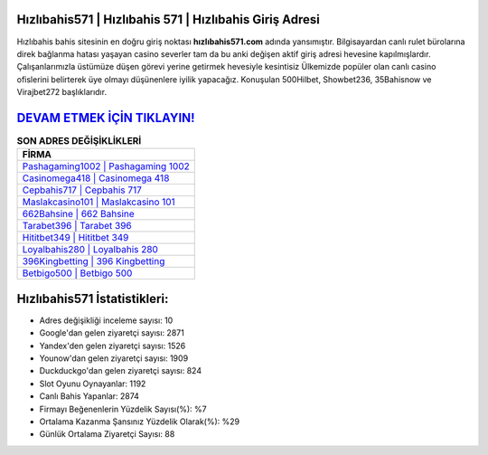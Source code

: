 ﻿Hızlıbahis571 | Hızlıbahis 571 | Hızlıbahis Giriş Adresi
===================================

.. image:: images/hizlibahis-giris.jpg
   :width: 600
   
Hızlıbahis bahis sitesinin en doğru giriş noktası **hızlıbahis571.com** adında yansımıştır. Bilgisayardan canlı rulet bürolarına direk bağlanma hatası yaşayan casino severler tam da bu anki değişen aktif giriş adresi hevesine kapılmışlardır. Çalışanlarımızla üstümüze düşen görevi yerine getirmek hevesiyle kesintisiz Ülkemizde popüler olan  canlı casino ofislerini belirterek üye olmayı düşünenlere iyilik yapacağız. Konuşulan 500Hilbet, Showbet236, 35Bahisnow ve Virajbet272 başlıklarıdır.

`DEVAM ETMEK İÇİN TIKLAYIN! <https://urlday.cc/git>`_
==============

.. list-table:: **SON ADRES DEĞİŞİKLİKLERİ**
   :widths: 100
   :header-rows: 1

   * - FİRMA
   * - `Pashagaming1002 | Pashagaming 1002 <pashagaming1002-pashagaming-1002-pashagaming-giris-adresi.html>`_
   * - `Casinomega418 | Casinomega 418 <casinomega418-casinomega-418-casinomega-giris-adresi.html>`_
   * - `Cepbahis717 | Cepbahis 717 <cepbahis717-cepbahis-717-cepbahis-giris-adresi.html>`_	 
   * - `Maslakcasino101 | Maslakcasino 101 <maslakcasino101-maslakcasino-101-maslakcasino-giris-adresi.html>`_	 
   * - `662Bahsine | 662 Bahsine <662bahsine-662-bahsine-bahsine-giris-adresi.html>`_ 
   * - `Tarabet396 | Tarabet 396 <tarabet396-tarabet-396-tarabet-giris-adresi.html>`_
   * - `Hititbet349 | Hititbet 349 <hititbet349-hititbet-349-hititbet-giris-adresi.html>`_	 
   * - `Loyalbahis280 | Loyalbahis 280 <loyalbahis280-loyalbahis-280-loyalbahis-giris-adresi.html>`_
   * - `396Kingbetting | 396 Kingbetting <396kingbetting-396-kingbetting-kingbetting-giris-adresi.html>`_
   * - `Betbigo500 | Betbigo 500 <betbigo500-betbigo-500-betbigo-giris-adresi.html>`_
	 
Hızlıbahis571 İstatistikleri:
===================================	 
* Adres değişikliği inceleme sayısı: 10
* Google'dan gelen ziyaretçi sayısı: 2871
* Yandex'den gelen ziyaretçi sayısı: 1526
* Younow'dan gelen ziyaretçi sayısı: 1909
* Duckduckgo'dan gelen ziyaretçi sayısı: 824
* Slot Oyunu Oynayanlar: 1192
* Canlı Bahis Yapanlar: 2874
* Firmayı Beğenenlerin Yüzdelik Sayısı(%): %7
* Ortalama Kazanma Şansınız Yüzdelik Olarak(%): %29
* Günlük Ortalama Ziyaretçi Sayısı: 88
